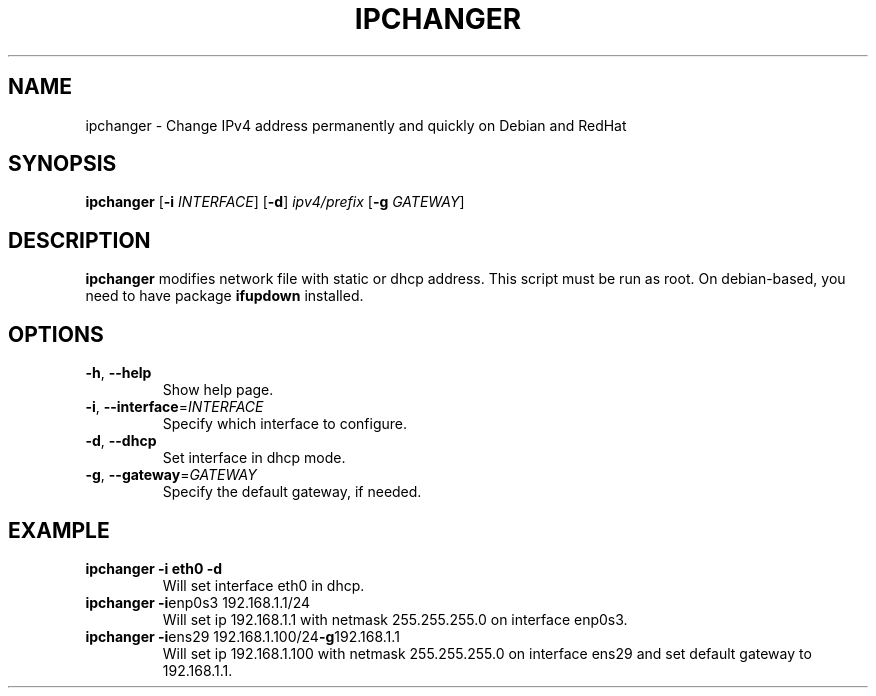 .TH IPCHANGER 1
.SH NAME
ipchanger - Change IPv4 address permanently and quickly on Debian and RedHat
.SH SYNOPSIS
.B ipchanger
[\fB\-i\fR \fIINTERFACE\fR]
[\fB\-d\fR]
.IR ipv4/prefix
[\fB\-g\fR \fIGATEWAY\fR]
.SH DESCRIPTION
.B ipchanger
modifies network file with static or dhcp address.
This script must be run as root. On debian-based, you need to have package
\fB\ifupdown\fR
installed.
.SH OPTIONS
.TP
.BR \-h ", " \-\-help
Show help page.
.TP
.BR \-i ", " \-\-interface =\fIINTERFACE\fR
Specify which interface to configure.
.TP
.BR \-d ", " \-\-dhcp
Set interface in dhcp mode.
.TP
.BR \-g ", " \-\-gateway =\fIGATEWAY\fR
Specify the default gateway, if needed.
.SH EXAMPLE
.TP
.BR \ipchanger " " -i " " eth0 " " -d
Will set interface eth0 in dhcp.
.TP
.BR \ipchanger " " -i enp0s3 " " 192.168.1.1/24
Will set ip 192.168.1.1 with netmask 255.255.255.0 on interface enp0s3.
.TP
.BR \ipchanger " " -i ens29 " " 192.168.1.100/24 -g 192.168.1.1
Will set ip 192.168.1.100 with netmask 255.255.255.0 on interface ens29 and set default gateway to 192.168.1.1.
